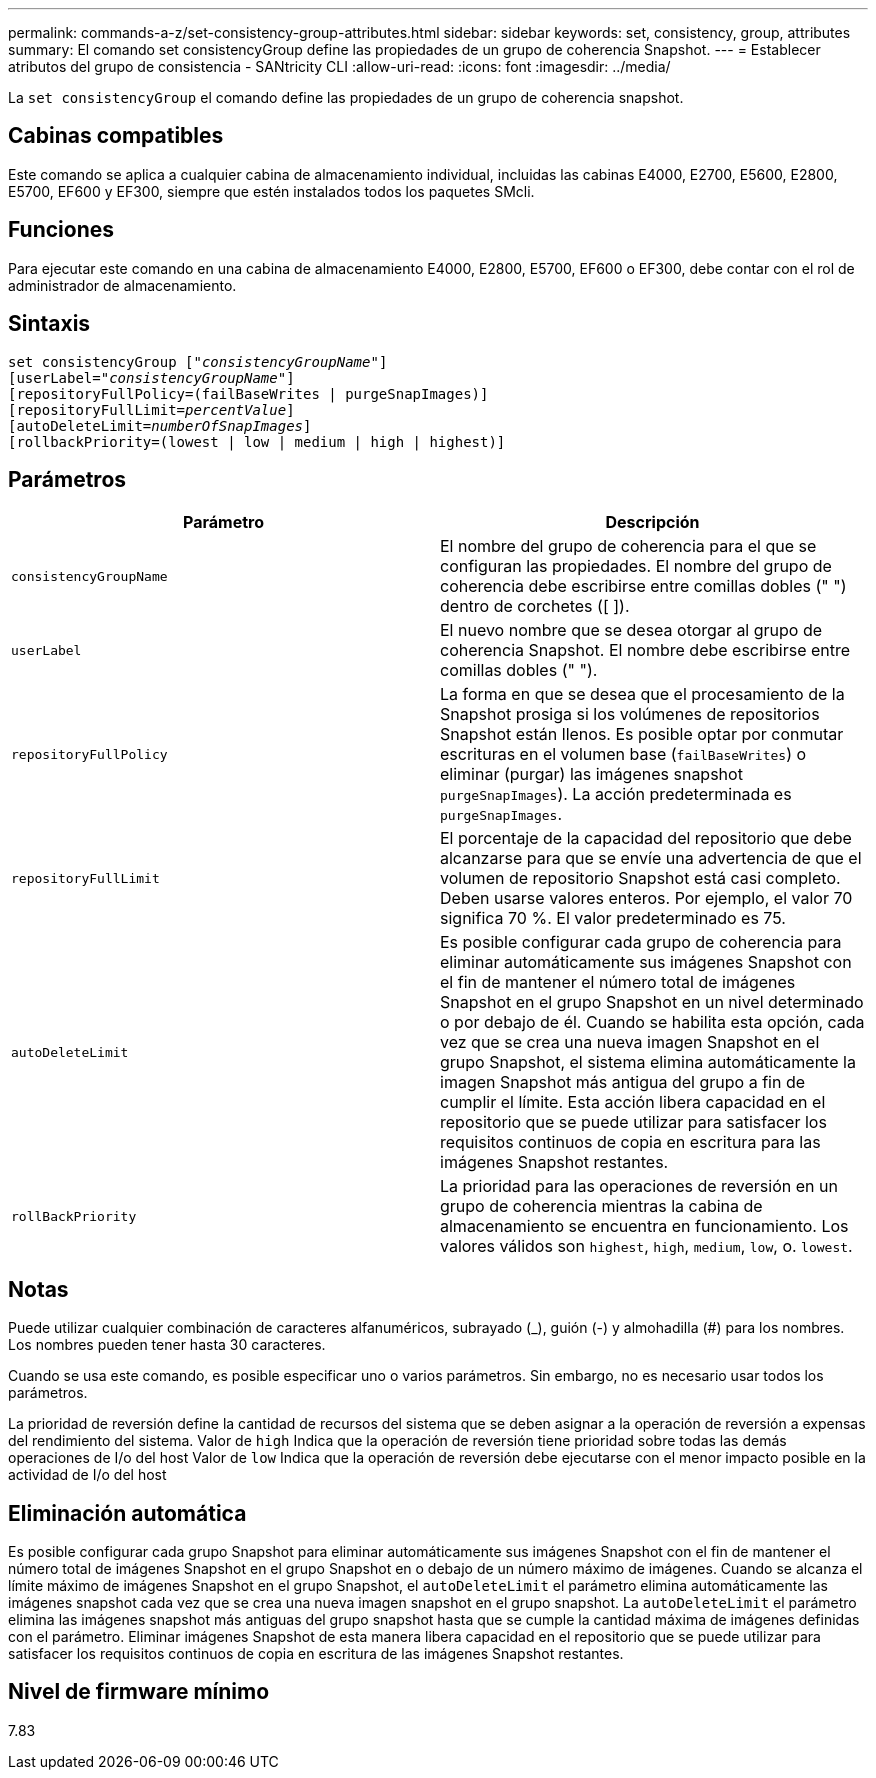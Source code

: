 ---
permalink: commands-a-z/set-consistency-group-attributes.html 
sidebar: sidebar 
keywords: set, consistency, group, attributes 
summary: El comando set consistencyGroup define las propiedades de un grupo de coherencia Snapshot. 
---
= Establecer atributos del grupo de consistencia - SANtricity CLI
:allow-uri-read: 
:icons: font
:imagesdir: ../media/


[role="lead"]
La `set consistencyGroup` el comando define las propiedades de un grupo de coherencia snapshot.



== Cabinas compatibles

Este comando se aplica a cualquier cabina de almacenamiento individual, incluidas las cabinas E4000, E2700, E5600, E2800, E5700, EF600 y EF300, siempre que estén instalados todos los paquetes SMcli.



== Funciones

Para ejecutar este comando en una cabina de almacenamiento E4000, E2800, E5700, EF600 o EF300, debe contar con el rol de administrador de almacenamiento.



== Sintaxis

[source, cli, subs="+macros"]
----
set consistencyGroup pass:quotes[["_consistencyGroupName_"]]
[userLabel=pass:quotes["_consistencyGroupName_"]]
[repositoryFullPolicy=(failBaseWrites | purgeSnapImages)]
[repositoryFullLimit=pass:quotes[_percentValue_]]
[autoDeleteLimit=pass:quotes[_numberOfSnapImages_]]
[rollbackPriority=(lowest | low | medium | high | highest)]
----


== Parámetros

[cols="2*"]
|===
| Parámetro | Descripción 


 a| 
`consistencyGroupName`
 a| 
El nombre del grupo de coherencia para el que se configuran las propiedades. El nombre del grupo de coherencia debe escribirse entre comillas dobles (" ") dentro de corchetes ([ ]).



 a| 
`userLabel`
 a| 
El nuevo nombre que se desea otorgar al grupo de coherencia Snapshot. El nombre debe escribirse entre comillas dobles (" ").



 a| 
`repositoryFullPolicy`
 a| 
La forma en que se desea que el procesamiento de la Snapshot prosiga si los volúmenes de repositorios Snapshot están llenos. Es posible optar por conmutar escrituras en el volumen base (`failBaseWrites`) o eliminar (purgar) las imágenes snapshot  `purgeSnapImages`). La acción predeterminada es `purgeSnapImages`.



 a| 
`repositoryFullLimit`
 a| 
El porcentaje de la capacidad del repositorio que debe alcanzarse para que se envíe una advertencia de que el volumen de repositorio Snapshot está casi completo. Deben usarse valores enteros. Por ejemplo, el valor 70 significa 70 %. El valor predeterminado es 75.



 a| 
`autoDeleteLimit`
 a| 
Es posible configurar cada grupo de coherencia para eliminar automáticamente sus imágenes Snapshot con el fin de mantener el número total de imágenes Snapshot en el grupo Snapshot en un nivel determinado o por debajo de él. Cuando se habilita esta opción, cada vez que se crea una nueva imagen Snapshot en el grupo Snapshot, el sistema elimina automáticamente la imagen Snapshot más antigua del grupo a fin de cumplir el límite. Esta acción libera capacidad en el repositorio que se puede utilizar para satisfacer los requisitos continuos de copia en escritura para las imágenes Snapshot restantes.



 a| 
`rollBackPriority`
 a| 
La prioridad para las operaciones de reversión en un grupo de coherencia mientras la cabina de almacenamiento se encuentra en funcionamiento. Los valores válidos son `highest`, `high`, `medium`, `low`, o. `lowest`.

|===


== Notas

Puede utilizar cualquier combinación de caracteres alfanuméricos, subrayado (_), guión (-) y almohadilla (#) para los nombres. Los nombres pueden tener hasta 30 caracteres.

Cuando se usa este comando, es posible especificar uno o varios parámetros. Sin embargo, no es necesario usar todos los parámetros.

La prioridad de reversión define la cantidad de recursos del sistema que se deben asignar a la operación de reversión a expensas del rendimiento del sistema. Valor de `high` Indica que la operación de reversión tiene prioridad sobre todas las demás operaciones de I/o del host Valor de `low` Indica que la operación de reversión debe ejecutarse con el menor impacto posible en la actividad de I/o del host



== Eliminación automática

Es posible configurar cada grupo Snapshot para eliminar automáticamente sus imágenes Snapshot con el fin de mantener el número total de imágenes Snapshot en el grupo Snapshot en o debajo de un número máximo de imágenes. Cuando se alcanza el límite máximo de imágenes Snapshot en el grupo Snapshot, el `autoDeleteLimit` el parámetro elimina automáticamente las imágenes snapshot cada vez que se crea una nueva imagen snapshot en el grupo snapshot. La `autoDeleteLimit` el parámetro elimina las imágenes snapshot más antiguas del grupo snapshot hasta que se cumple la cantidad máxima de imágenes definidas con el parámetro. Eliminar imágenes Snapshot de esta manera libera capacidad en el repositorio que se puede utilizar para satisfacer los requisitos continuos de copia en escritura de las imágenes Snapshot restantes.



== Nivel de firmware mínimo

7.83
